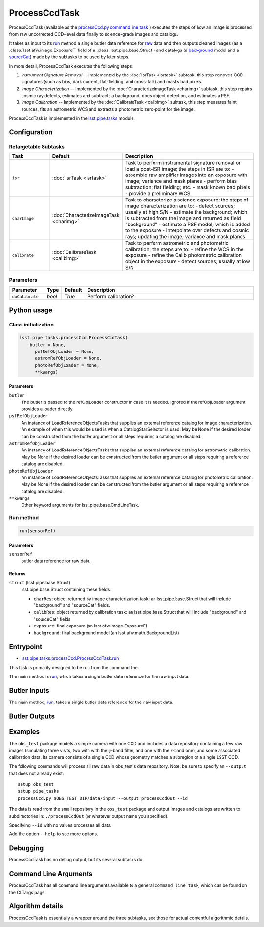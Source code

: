 
##############
ProcessCcdTask
##############

ProcessCcdTask (available as the `processCcd.py`_ `command line task <#>`_ ) executes the steps of how an image is processed from raw
uncorrected CCD-level data finally to science-grade images and
catalogs.

.. _processCcd.py: https://lsst-web.ncsa.illinois.edu/doxygen/x_masterDoxyDoc/process_ccd_8py_source.html

It takes as input to its `run`_ method a single butler data reference
for `raw`_ data and then outputs cleaned images (as a
:class:`lsst.afw.image.ExposureF` field of a :class:`lsst.pipe.base.Struct`) and
catalogs (a `background <#>`_ model and a `sourceCat <#>`_) made by the
subtasks to be used by later steps.

.. _raw: https://dev.lsstcorp.org/trac/wiki/glossary

.. _run: https://lsst-web.ncsa.illinois.edu/doxygen/x_masterDoxyDoc/classlsst_1_1pipe_1_1tasks_1_1process_ccd_1_1_process_ccd_task.html#a82488db6374fb538db2ec4418419bdd4

In more detail, ProcessCcdTask executes the following steps:


1.  `Instrument Signature Removal` -- Implemented by the :doc:`IsrTask <isrtask>` subtask, this step removes CCD signatures (such as bias, dark current, flat-fielding, and cross-talk) and masks bad pixels.

2. `Image Characterization` -- Implemented by the :doc:`CharacterizeImageTask <charimg>` subtask, this step repairs cosmic ray defects, estimates and subtracts a background, does object detection, and estimates a PSF.
  
3. `Image Calibration`  -- Implemented by the :doc:`CalibrateTask <calibimg>` subtask, this step measures faint sources, fits an astrometric WCS and extracts a photometric zero-point for the image.


ProcessCcdTask is implemented in the `lsst.pipe.tasks`_ module.

.. _lsst.pipe.tasks: https://lsst-web.ncsa.illinois.edu/doxygen/x_masterDoxyDoc/pipe_tasks.html

Configuration
=============

Retargetable Subtasks
---------------------

.. csv-table:: 
   :header: Task, Default, Description
   :widths: 15, 25, 50

	``isr``,   :doc:`IsrTask <isrtask>`, Task to perform instrumental signature removal or load a post-ISR image; the steps in ISR are to:	- assemble raw amplifier images into an exposure with image; variance and mask planes	- perform bias subtraction; flat fielding; etc.	- mask known bad pixels	- provide a preliminary WCS		
	``charImage``, :doc:`CharacterizeImageTask <charimg>`, Task to characterize a science exposure; the steps of image characterization are to:	- detect sources; usually at high S/N	- estimate the background; which is subtracted from the image and returned as field "background"	- estimate a PSF model; which is added to the exposure	- interpolate over defects and cosmic rays; updating the image; variance and mask planes
	``calibrate``,  :doc:`CalibrateTask <calibimg>`, Task to perform astrometric and photometric calibration; the steps are to:	- refine the WCS in the exposure	- refine the Calib photometric calibration object in the exposure	- detect sources; usually at low S/N

	
Parameters
----------

.. csv-table:: 
   :header: Parameter, Type, Default, Description
   :widths: 10, 5, 5, 50

     ``doCalibrate`` ,`bool`, `True`, Perform calibration?
 

Python usage
============
 
Class initialization
--------------------
 
.. code-block:: python
 
   lsst.pipe.tasks.processCcd.ProcessCcdTask(
       butler = None,
    	 psfRefObjLoader = None,
    	 astromRefObjLoader = None,
    	 photoRefObjLoader = None,
    	 **kwargs)
 
Parameters
^^^^^^^^^^
 
``butler``
   The butler is passed to the refObjLoader constructor in case it is needed. Ignored if the refObjLoader argument provides a loader directly.
 
``psfRefObjLoader``
   An instance of LoadReferenceObjectsTasks that supplies an external reference catalog for image characterization. An example of when this would be used is when a CatalogStarSelector is used. May be None if the desired loader can be constructed from the butler argument or all steps requiring a catalog are disabled.
 
``astromRefObjLoader``
   An instance of LoadReferenceObjectsTasks that supplies an external reference catalog for astrometric calibration. May be None if the desired loader can be constructed from the butler argument or all steps requiring a reference catalog are disabled.
 
``photoRefObjLoader``
   An instance of LoadReferenceObjectsTasks that supplies an external reference catalog for photometric calibration. May be None if the desired loader can be constructed from the butler argument or all steps requiring a reference catalog are disabled.
 
``**kwargs``
   Other keyword arguments for lsst.pipe.base.CmdLineTask.
 
Run method
----------
 
.. code-block:: python
 
   run(sensorRef)
 
Parameters
^^^^^^^^^^
 
``sensorRef``
   butler data reference for raw data.
 
Returns
^^^^^^^
 
``struct`` (lsst.pipe.base.Struct)
   lsst.pipe.base.Struct containing these fields:
 
   - ``charRes``: object returned by image characterization task; an lsst.pipe.base.Struct that will include "background" and "sourceCat" fields.
   - ``calibRes``: object returned by calibration task: an lsst.pipe.base.Struct that will include "background" and "sourceCat" fields
   - ``exposure``: final exposure (an lsst.afw.image.ExposureF)
   - ``background``: final background model (an lsst.afw.math.BackgroundList)



Entrypoint
==========

- `lsst.pipe.tasks.processCcd.ProcessCcdTask.run`_

.. _`lsst.pipe.tasks.processCcd.ProcessCcdTask.run`: https://lsst-web.ncsa.illinois.edu/doxygen/x_masterDoxyDoc/classlsst_1_1pipe_1_1tasks_1_1process_ccd_1_1_process_ccd_task.html#a82488db6374fb538db2ec4418419bdd4
  
This task is primarily designed to be run from the command line.

The main method is `run`_, which takes a single butler data reference for the raw input data.


Butler Inputs
=============

The main method, `run`_, takes a single butler data reference for the ``raw`` input data.

Butler Outputs
==============

Examples
========

The ``obs_test`` package  models a simple camera with one CCD and includes a data repository containing a few raw images (simulating three visits, two with with the `g`-band filter, and one with the `r`-band one), and some associated calibration data. Its camera consists of a single CCD whose geometry matches a subregion of a single LSST CCD.

The following commands will process all raw data in obs_test's data repository. Note: be sure to specify an ``--output`` that does not already exist::

  setup obs_test
  setup pipe_tasks
  processCcd.py $OBS_TEST_DIR/data/input --output processCcdOut --id

The data is read from the small repository in the ``obs_test`` package and output images and catalogs are written to subdirectories in: ``./processCcdOut`` (or whatever output name you specified).

Specifying ``--id`` with no values processes all data.

Add the option ``--help`` to see more options.


Debugging
=========

ProcessCcdTask has no debug output, but its several subtasks do.

Command Line Arguments 
======================

ProcessCcdTask has all command line arguments available to a general
``command line task``, which can be found on the CLTargs page.

Algorithm details
=================

ProcessCcdTask is essentially a wrapper around the three subtasks, see those for actual contentful algorithmic details.
